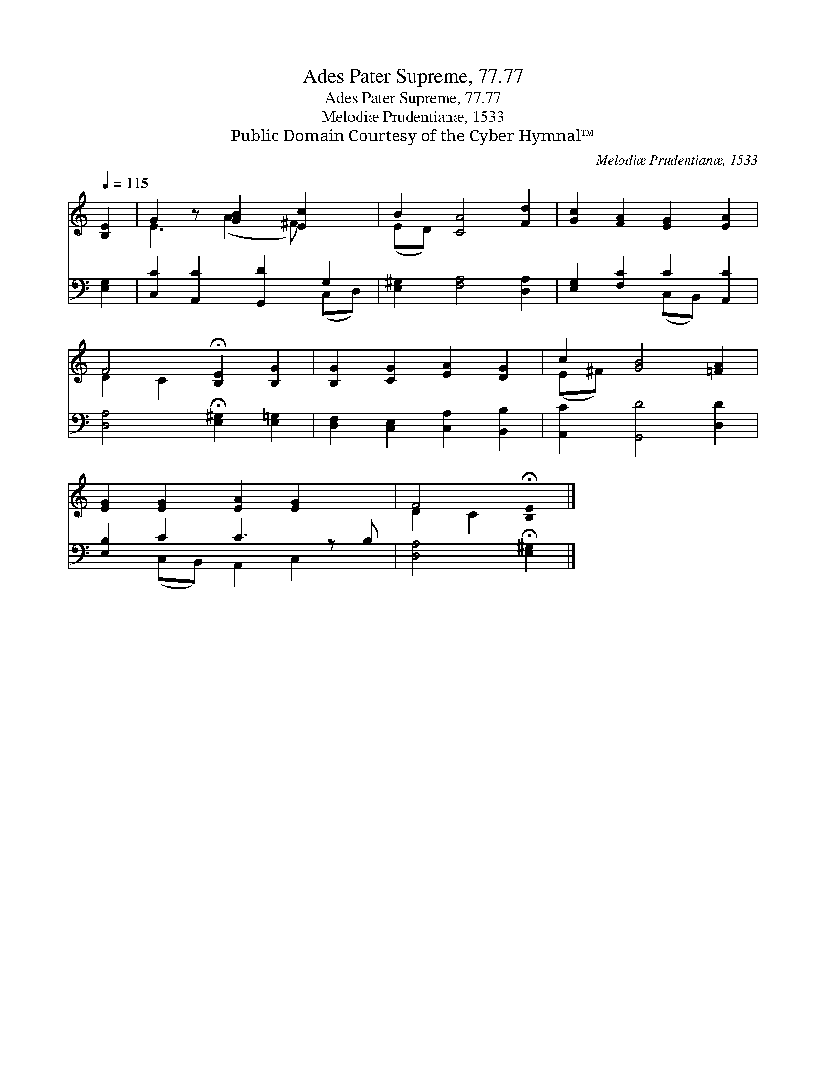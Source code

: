 X:1
T:Ades Pater Supreme, 77.77
T:Ades Pater Supreme, 77.77
T:Melodiæ Prudentianæ, 1533
T:Public Domain Courtesy of the Cyber Hymnal™
C:Melodiæ Prudentianæ, 1533
Z:Public Domain
Z:Courtesy of the Cyber Hymnal™
%%score ( 1 2 ) ( 3 4 )
L:1/8
Q:1/4=115
M:none
K:C
V:1 treble 
V:2 treble 
V:3 bass 
V:4 bass 
V:1
 [B,E]2 | G2 z [GB]2 [Ec]2 x | B2 [CA]4 [Fd]2 | [Gc]2 [FA]2 [EG]2 [EA]2 | %4
 F4 !fermata![B,E]2 [B,G]2 | [B,G]2 [CG]2 [EA]2 [DG]2 | c2 [GB]4 [=FA]2 | %7
 [EG]2 [EG]2 [EA]2 [EG]2 x | F4 !fermata![B,E]2 |] %9
V:2
 x2 | E3 (A2 ^F) x2 | (ED) x6 | x8 | D2 C2 x4 | x8 | (E^F) x6 | x9 | D2 C2 x2 |] %9
V:3
 [E,G,]2 | [C,C]2 [A,,C]2 [G,,D]2 G,2 | [E,^G,]2 [F,A,]4 [D,A,]2 | [E,G,]2 [F,C]2 C2 [A,,C]2 | %4
 [D,A,]4 !fermata![E,^G,]2 [E,=G,]2 | [D,F,]2 [C,E,]2 [C,A,]2 [B,,B,]2 | [A,,C]2 [G,,D]4 [D,D]2 | %7
 [E,B,]2 C2 C3 z B, | [D,A,]4 !fermata![E,^G,]2 |] %9
V:4
 x2 | x6 (C,D,) | x8 | x4 (C,B,,) x2 | x8 | x8 | x8 | x2 (C,B,,) A,,2 C,2 x | x6 |] %9

